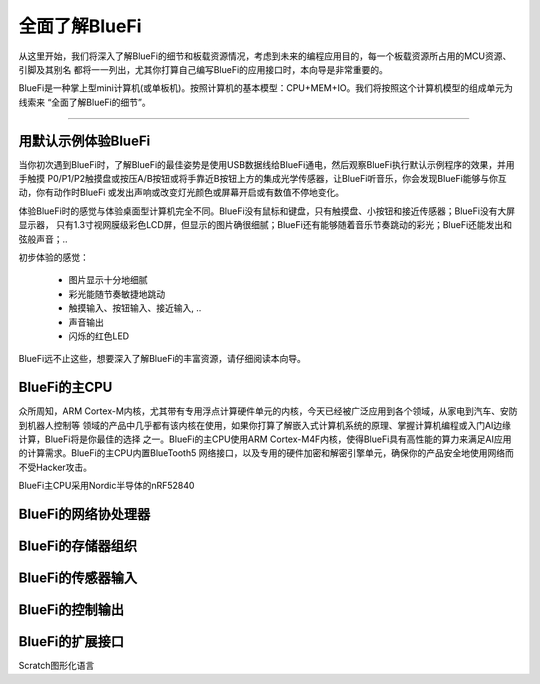 ====================
全面了解BlueFi
====================

从这里开始，我们将深入了解BlueFi的细节和板载资源情况，考虑到未来的编程应用目的，每一个板载资源所占用的MCU资源、引脚及其别名
都将一一列出，尤其你打算自己编写BlueFi的应用接口时，本向导是非常重要的。

BlueFi是一种掌上型mini计算机(或单板机)。按照计算机的基本模型：CPU+MEM+IO。我们将按照这个计算机模型的组成单元为线索来
“全面了解BlueFi的细节”。

-----------------------

用默认示例体验BlueFi
-----------------------

当你初次遇到BlueFi时，了解BlueFi的最佳姿势是使用USB数据线给BlueFi通电，然后观察BlueFi执行默认示例程序的效果，并用手触摸
P0/P1/P2触摸盘或按压A/B按钮或将手靠近B按钮上方的集成光学传感器，让BlueFi听音乐，你会发现BlueFi能够与你互动，你有动作时BlueFi
或发出声响或改变灯光颜色或屏幕开启或有数值不停地变化。

.. image:: /../_static/images/know_bluefi/defualt_example.gif
  :scale: 60%
  :align: center

体验BlueFi时的感觉与体验桌面型计算机完全不同。BlueFi没有鼠标和键盘，只有触摸盘、小按钮和接近传感器；BlueFi没有大屏显示器，
只有1.3寸视网膜级彩色LCD屏，但显示的图片确很细腻；BlueFi还有能够随着音乐节奏跳动的彩光；BlueFi还能发出和弦般声音；..

初步体验的感觉：

  - 图片显示十分地细腻
  - 彩光能随节奏敏捷地跳动
  - 触摸输入、按钮输入、接近输入, ..
  - 声音输出
  - 闪烁的红色LED

BlueFi远不止这些，想要深入了解BlueFi的丰富资源，请仔细阅读本向导。


BlueFi的主CPU
-----------------------

众所周知，ARM Cortex-M内核，尤其带有专用浮点计算硬件单元的内核，今天已经被广泛应用到各个领域，从家电到汽车、安防到机器人控制等
领域的产品中几乎都有该内核在使用，如果你打算了解嵌入式计算机系统的原理、掌握计算机编程或入门AI边缘计算，BlueFi将是你最佳的选择
之一。BlueFi的主CPU使用ARM Cortex-M4F内核，使得BlueFi具有高性能的算力来满足AI应用的计算需求。BlueFi的主CPU内置BlueTooth5
网络接口，以及专用的硬件加密和解密引擎单元，确保你的产品安全地使用网络而不受Hacker攻击。

BlueFi主CPU采用Nordic半导体的nRF52840



BlueFi的网络协处理器
-----------------------



BlueFi的存储器组织
-----------------------



BlueFi的传感器输入
-----------------------



BlueFi的控制输出
-----------------------



BlueFi的扩展接口
-----------------------


Scratch图形化语言
